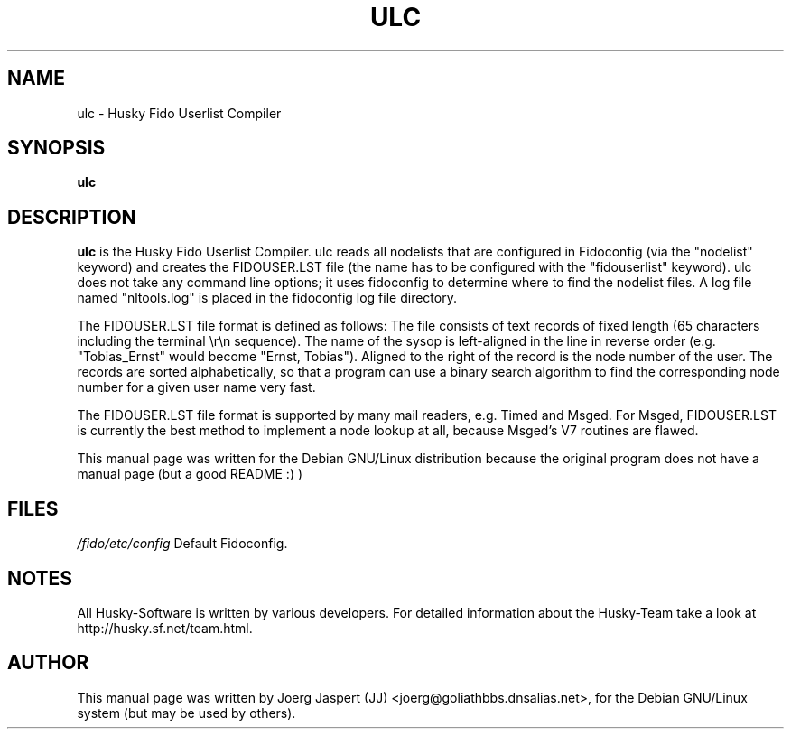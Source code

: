.TH ULC 1 "ulc" "04 April 2001" "Husky - Portable Fidonet Software"
.SH NAME
ulc \- Husky Fido Userlist Compiler
.SH SYNOPSIS
.B ulc
.SH "DESCRIPTION"
.B ulc
is the Husky Fido Userlist Compiler. ulc reads all nodelists that are
configured in Fidoconfig (via the "nodelist" keyword) and creates the
FIDOUSER.LST file (the name has to be configured with the "fidouserlist"
keyword). ulc does not take any command line options; it uses fidoconfig
to determine where to find the nodelist files. A log file named
"nltools.log" is placed in the fidoconfig log file directory.

The FIDOUSER.LST file format is defined as follows: The file consists of
text records of fixed length (65 characters including the terminal \\r\\n
sequence). The name of the sysop is left-aligned in the line in reverse
order (e.g. "Tobias_Ernst" would become "Ernst, Tobias"). Aligned to the
right of the record is the node number of the user. The records are sorted
alphabetically, so that a program can use a binary search algorithm to
find the corresponding node number for a given user name very fast.

The FIDOUSER.LST file format is supported by many mail readers, e.g. Timed
and Msged. For Msged, FIDOUSER.LST is currently the best method to
implement a node lookup at all, because Msged's V7 routines are flawed.

.br
.sp 2
This manual page was written for the Debian GNU/Linux distribution
because the original program does not have a manual page (but a good README :) )
.SH FILES
.br
.nf
.\" set tabstop to longest possible filename, plus a wee bit
.ta \w'/fido/etc/config   'u
\fI/fido/etc/config\fR  Default Fidoconfig.
.SH NOTES
All Husky-Software is written by various developers. For detailed information
about the Husky-Team take a look at 
http://husky.sf.net/team.html.
.SH AUTHOR
This manual page was written by Joerg Jaspert (JJ) <joerg@goliathbbs.dnsalias.net>,
for the Debian GNU/Linux system (but may be used by others).

